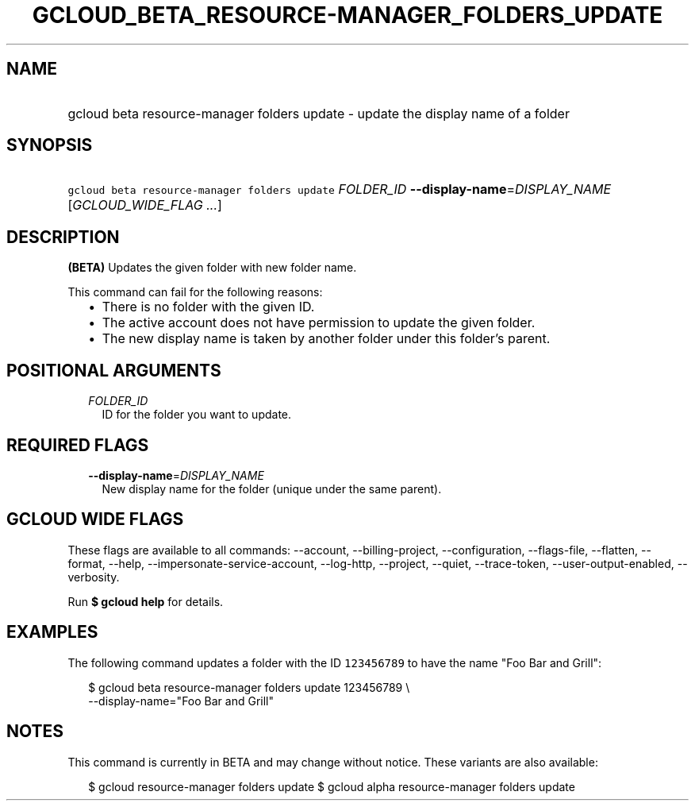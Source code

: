 
.TH "GCLOUD_BETA_RESOURCE\-MANAGER_FOLDERS_UPDATE" 1



.SH "NAME"
.HP
gcloud beta resource\-manager folders update \- update the display name of a folder



.SH "SYNOPSIS"
.HP
\f5gcloud beta resource\-manager folders update\fR \fIFOLDER_ID\fR \fB\-\-display\-name\fR=\fIDISPLAY_NAME\fR [\fIGCLOUD_WIDE_FLAG\ ...\fR]



.SH "DESCRIPTION"

\fB(BETA)\fR Updates the given folder with new folder name.

This command can fail for the following reasons:
.RS 2m
.IP "\(bu" 2m
There is no folder with the given ID.
.IP "\(bu" 2m
The active account does not have permission to update the given folder.
.IP "\(bu" 2m
The new display name is taken by another folder under this folder's parent.
.RE
.sp



.SH "POSITIONAL ARGUMENTS"

.RS 2m
.TP 2m
\fIFOLDER_ID\fR
ID for the folder you want to update.


.RE
.sp

.SH "REQUIRED FLAGS"

.RS 2m
.TP 2m
\fB\-\-display\-name\fR=\fIDISPLAY_NAME\fR
New display name for the folder (unique under the same parent).


.RE
.sp

.SH "GCLOUD WIDE FLAGS"

These flags are available to all commands: \-\-account, \-\-billing\-project,
\-\-configuration, \-\-flags\-file, \-\-flatten, \-\-format, \-\-help,
\-\-impersonate\-service\-account, \-\-log\-http, \-\-project, \-\-quiet,
\-\-trace\-token, \-\-user\-output\-enabled, \-\-verbosity.

Run \fB$ gcloud help\fR for details.



.SH "EXAMPLES"

The following command updates a folder with the ID \f5123456789\fR to have the
name "Foo Bar and Grill":

.RS 2m
$ gcloud beta resource\-manager folders update 123456789 \e
    \-\-display\-name="Foo Bar and Grill"
.RE



.SH "NOTES"

This command is currently in BETA and may change without notice. These variants
are also available:

.RS 2m
$ gcloud resource\-manager folders update
$ gcloud alpha resource\-manager folders update
.RE

